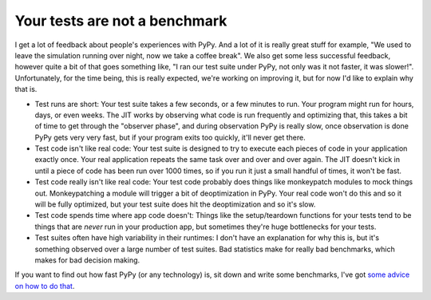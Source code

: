 
Your tests are not a benchmark
==============================


I get a lot of feedback about people's experiences with PyPy. And a lot of it
is really great stuff for example, "We used to leave the simulation running
over night, now we take a coffee break". We also get some less successful
feedback, however quite a bit of that goes something like, "I ran our test
suite under PyPy, not only was it not faster, it was slower!". Unfortunately,
for the time being, this is really expected, we're working on improving it, but
for now I'd like to explain why that is.

* Test runs are short: Your test suite takes a few seconds, or a few minutes to
  run. Your program might run for hours, days, or even weeks. The JIT works by
  observing what code is run frequently and optimizing that, this takes a bit
  of time to get through the "observer phase", and during observation PyPy is
  really slow, once observation is done PyPy gets very very fast, but if your
  program exits too quickly, it'll never get there.
* Test code isn't like real code: Your test suite is designed to try to execute
  each pieces of code in your application exactly once. Your real application
  repeats the same task over and over and over again. The JIT doesn't kick in
  until a piece of code has been run over 1000 times, so if you run it just a
  small handful of times, it won't be fast.
* Test code really isn't like real code: Your test code probably does things
  like monkeypatch modules to mock things out. Monkeypatching a module will
  trigger a bit of deoptimization in PyPy. Your real code won't do this and so
  it will be fully optimized, but your test suite does hit the deoptimization
  and so it's slow.
* Test code spends time where app code doesn't: Things like the setup/teardown
  functions for your tests tend to be things that are *never* run in your
  production app, but sometimes they're huge bottlenecks for your tests.
* Test suites often have high variability in their runtimes: I don't have an
  explanation for why this is, but it's something observed over a large number
  of test suites. Bad statistics make for really bad benchmarks, which makes
  for bad decision making.

If you want to find out how fast PyPy (or any technology) is, sit down and
write some benchmarks, I've got `some advice on how to do that`_.

.. _`some advice on how to do that`: https://speakerdeck.com/alex/benchmarking
